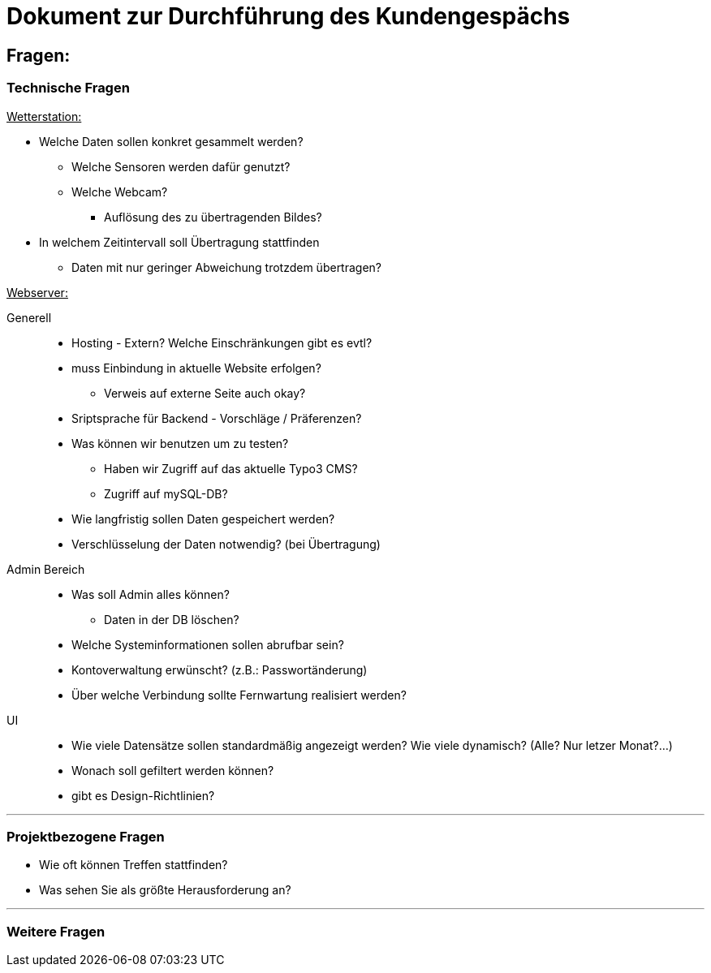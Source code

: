 = Dokument zur Durchführung des Kundengespächs


== Fragen:

=== Technische Fragen

+++<u>Wetterstation:</u>+++
*****
* Welche Daten sollen konkret gesammelt werden?
** Welche Sensoren werden dafür genutzt? 
** Welche Webcam?
 *** Auflösung des zu übertragenden Bildes?
* In welchem Zeitintervall soll Übertragung stattfinden
** Daten mit nur geringer Abweichung trotzdem übertragen?
*****
+++<u>Webserver:</u>+++
*****
Generell:::
** Hosting -  Extern? Welche Einschränkungen gibt es evtl?
** muss Einbindung in aktuelle Website erfolgen? 
*** Verweis auf externe Seite auch okay?
** Sriptsprache für Backend - Vorschläge / Präferenzen?
** Was können wir benutzen um zu testen?
*** Haben wir Zugriff auf das aktuelle Typo3 CMS?
*** Zugriff auf mySQL-DB?
** Wie langfristig sollen Daten gespeichert werden?
** Verschlüsselung der Daten notwendig? (bei Übertragung)

Admin Bereich:::
** Was soll Admin alles können?
*** Daten in der DB löschen?
** Welche Systeminformationen sollen abrufbar sein?
** Kontoverwaltung erwünscht? (z.B.: Passwortänderung)
** Über welche Verbindung sollte Fernwartung realisiert werden?
UI:::
** Wie viele Datensätze sollen standardmäßig angezeigt werden?
Wie viele dynamisch? (Alle? Nur letzer Monat?...)
** Wonach soll gefiltert werden können?
** gibt es Design-Richtlinien?
*****

'''
=== Projektbezogene Fragen
* Wie oft können Treffen stattfinden?
* Was sehen Sie als größte Herausforderung an?

'''
=== Weitere Fragen




